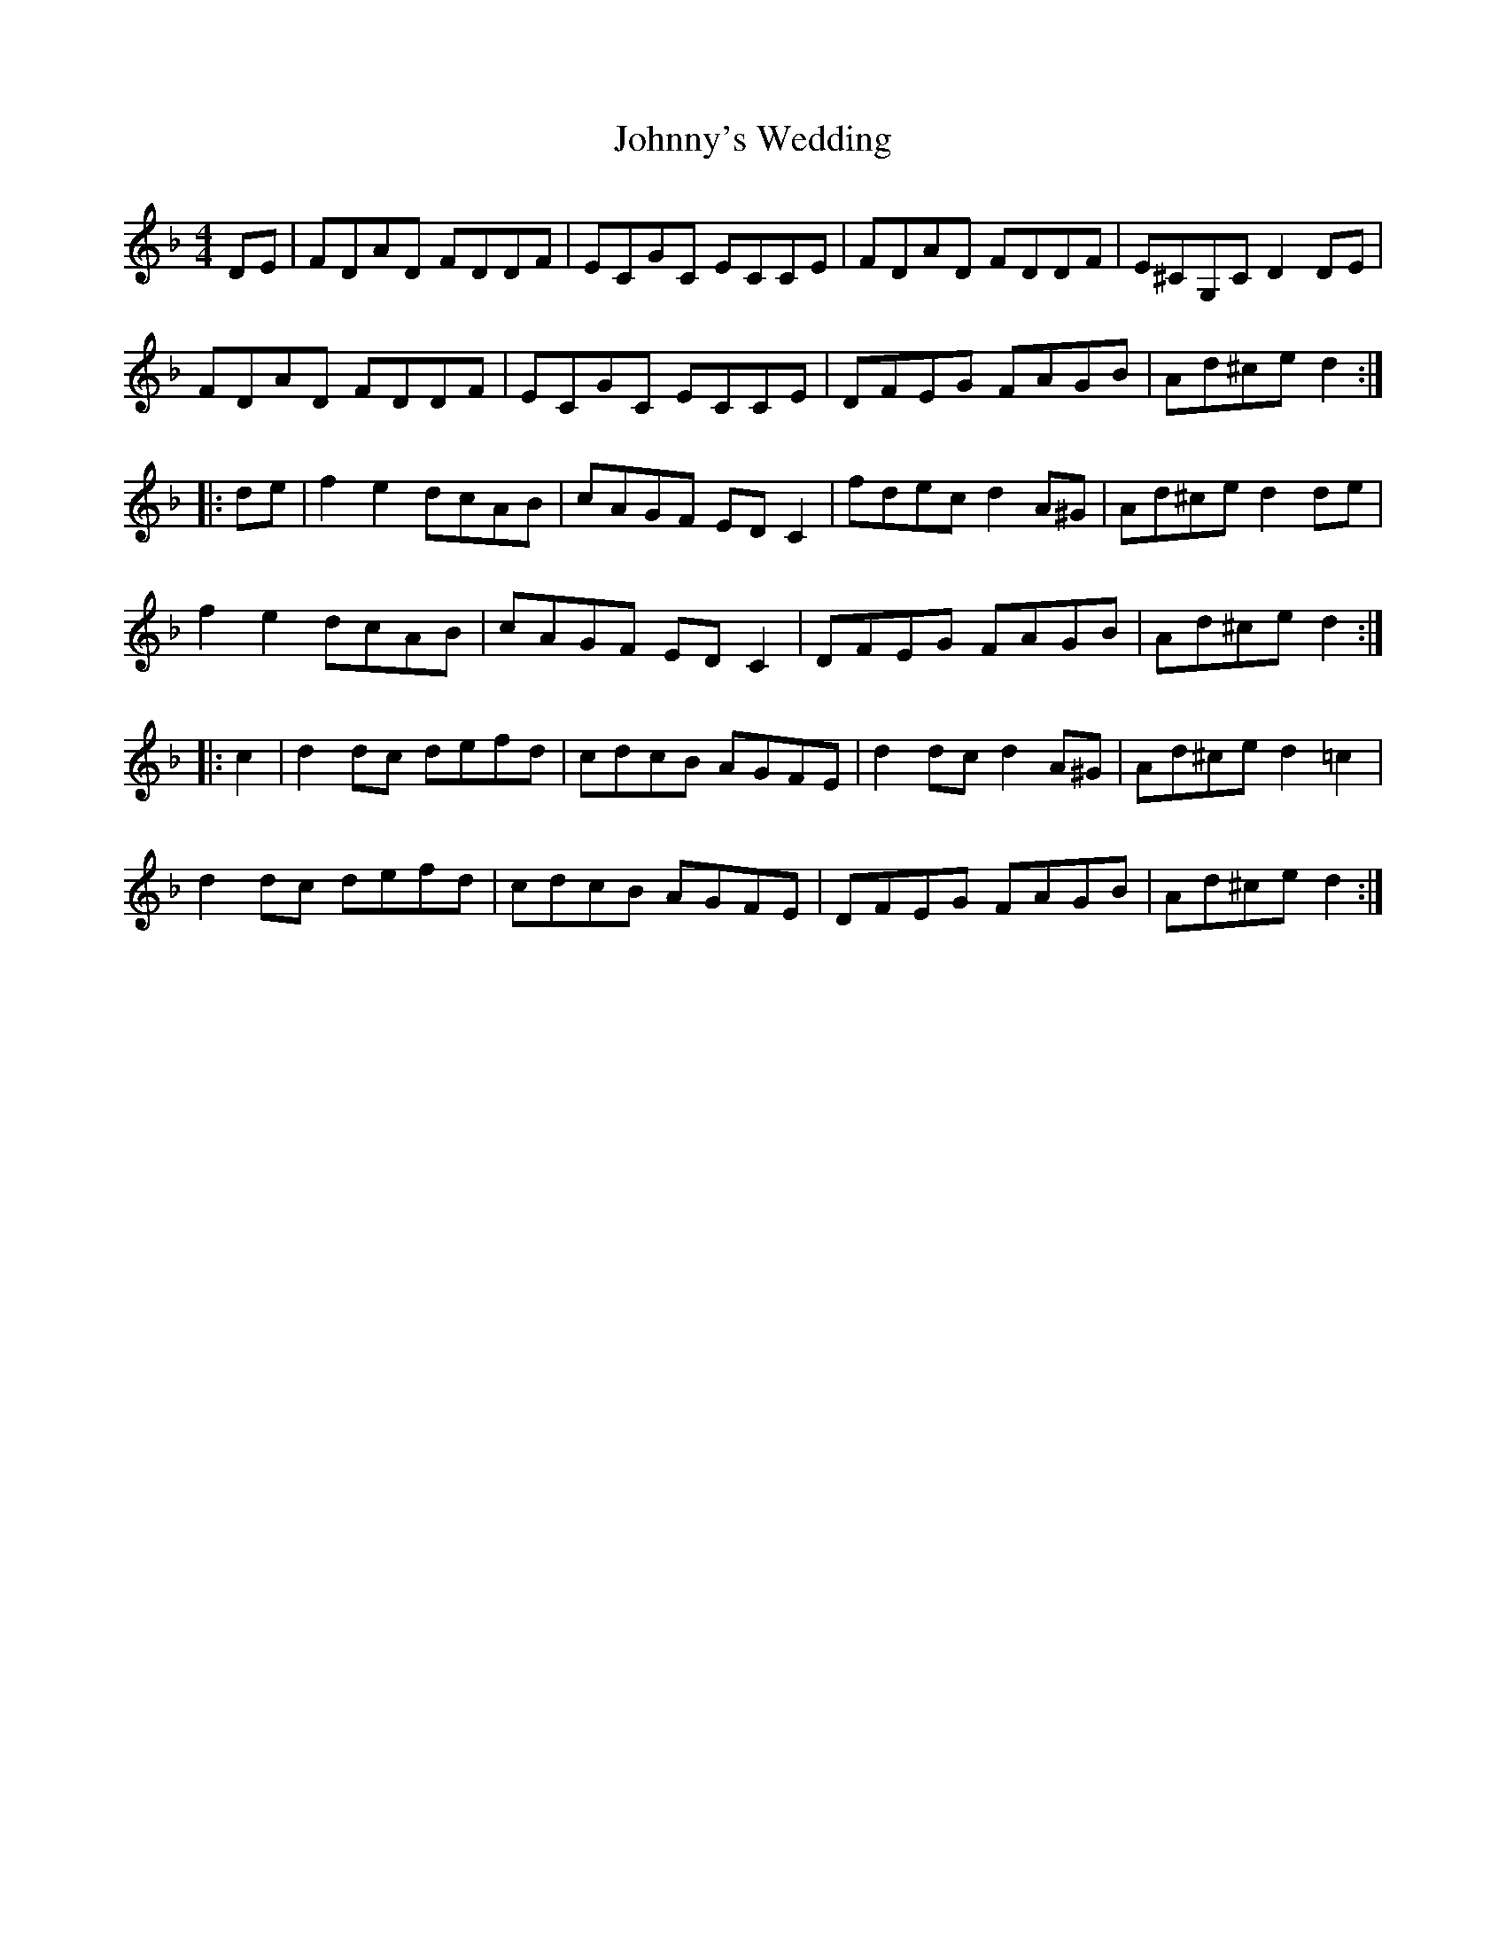 X: 20833
T: Johnny's Wedding
R: reel
M: 4/4
K: Dminor
DE|FDAD FDDF|ECGC ECCE|FDAD FDDF|E^CG,C D2 DE|
FDAD FDDF|ECGC ECCE|DFEG FAGB|Ad^ce d2:|
|:de|f2 e2 dcAB|cAGF ED C2|fdec d2 A^G|Ad^ce d2 de|
f2 e2 dcAB|cAGF ED C2|DFEG FAGB|Ad^ce d2:|
|:c2|d2 dc defd|cdcB AGFE|d2 dc d2 A^G|Ad^ce d2 =c2|
d2 dc defd|cdcB AGFE|DFEG FAGB|Ad^ce d2:|

